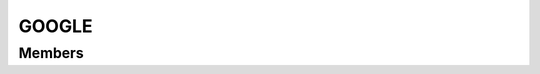 GOOGLE
************************

.. module:: google
   :synopsis: Module that handles interaction with Google

Members
=========================
.. function:: requestAuth({ scope = "" })

  "Request auth on specified scopes"

  :param str scope: list of scopes
  :raises: AUTH_FAIL: auth failed
  :raises: AUTH_NOT_GRANTED: user did not grant auth
  :raises: SCOPE_NOT_FOUND: scope could not be found
  :raises: UNRECOVERABLE_AUTH_EXCEPTION: an unrecoverable exception was thrown
    
.. function:: removeAuth({ email = "", scope = "" })

  "Remove auth for email user, on specified scopes"
    
  :param str scope: list of scopes
  :param str email: user mail address
  :raises: ACCOUNT_NOT_FOUND: account could not be found
  :raises: SCOPE_NOT_FOUND: scope could not be found

